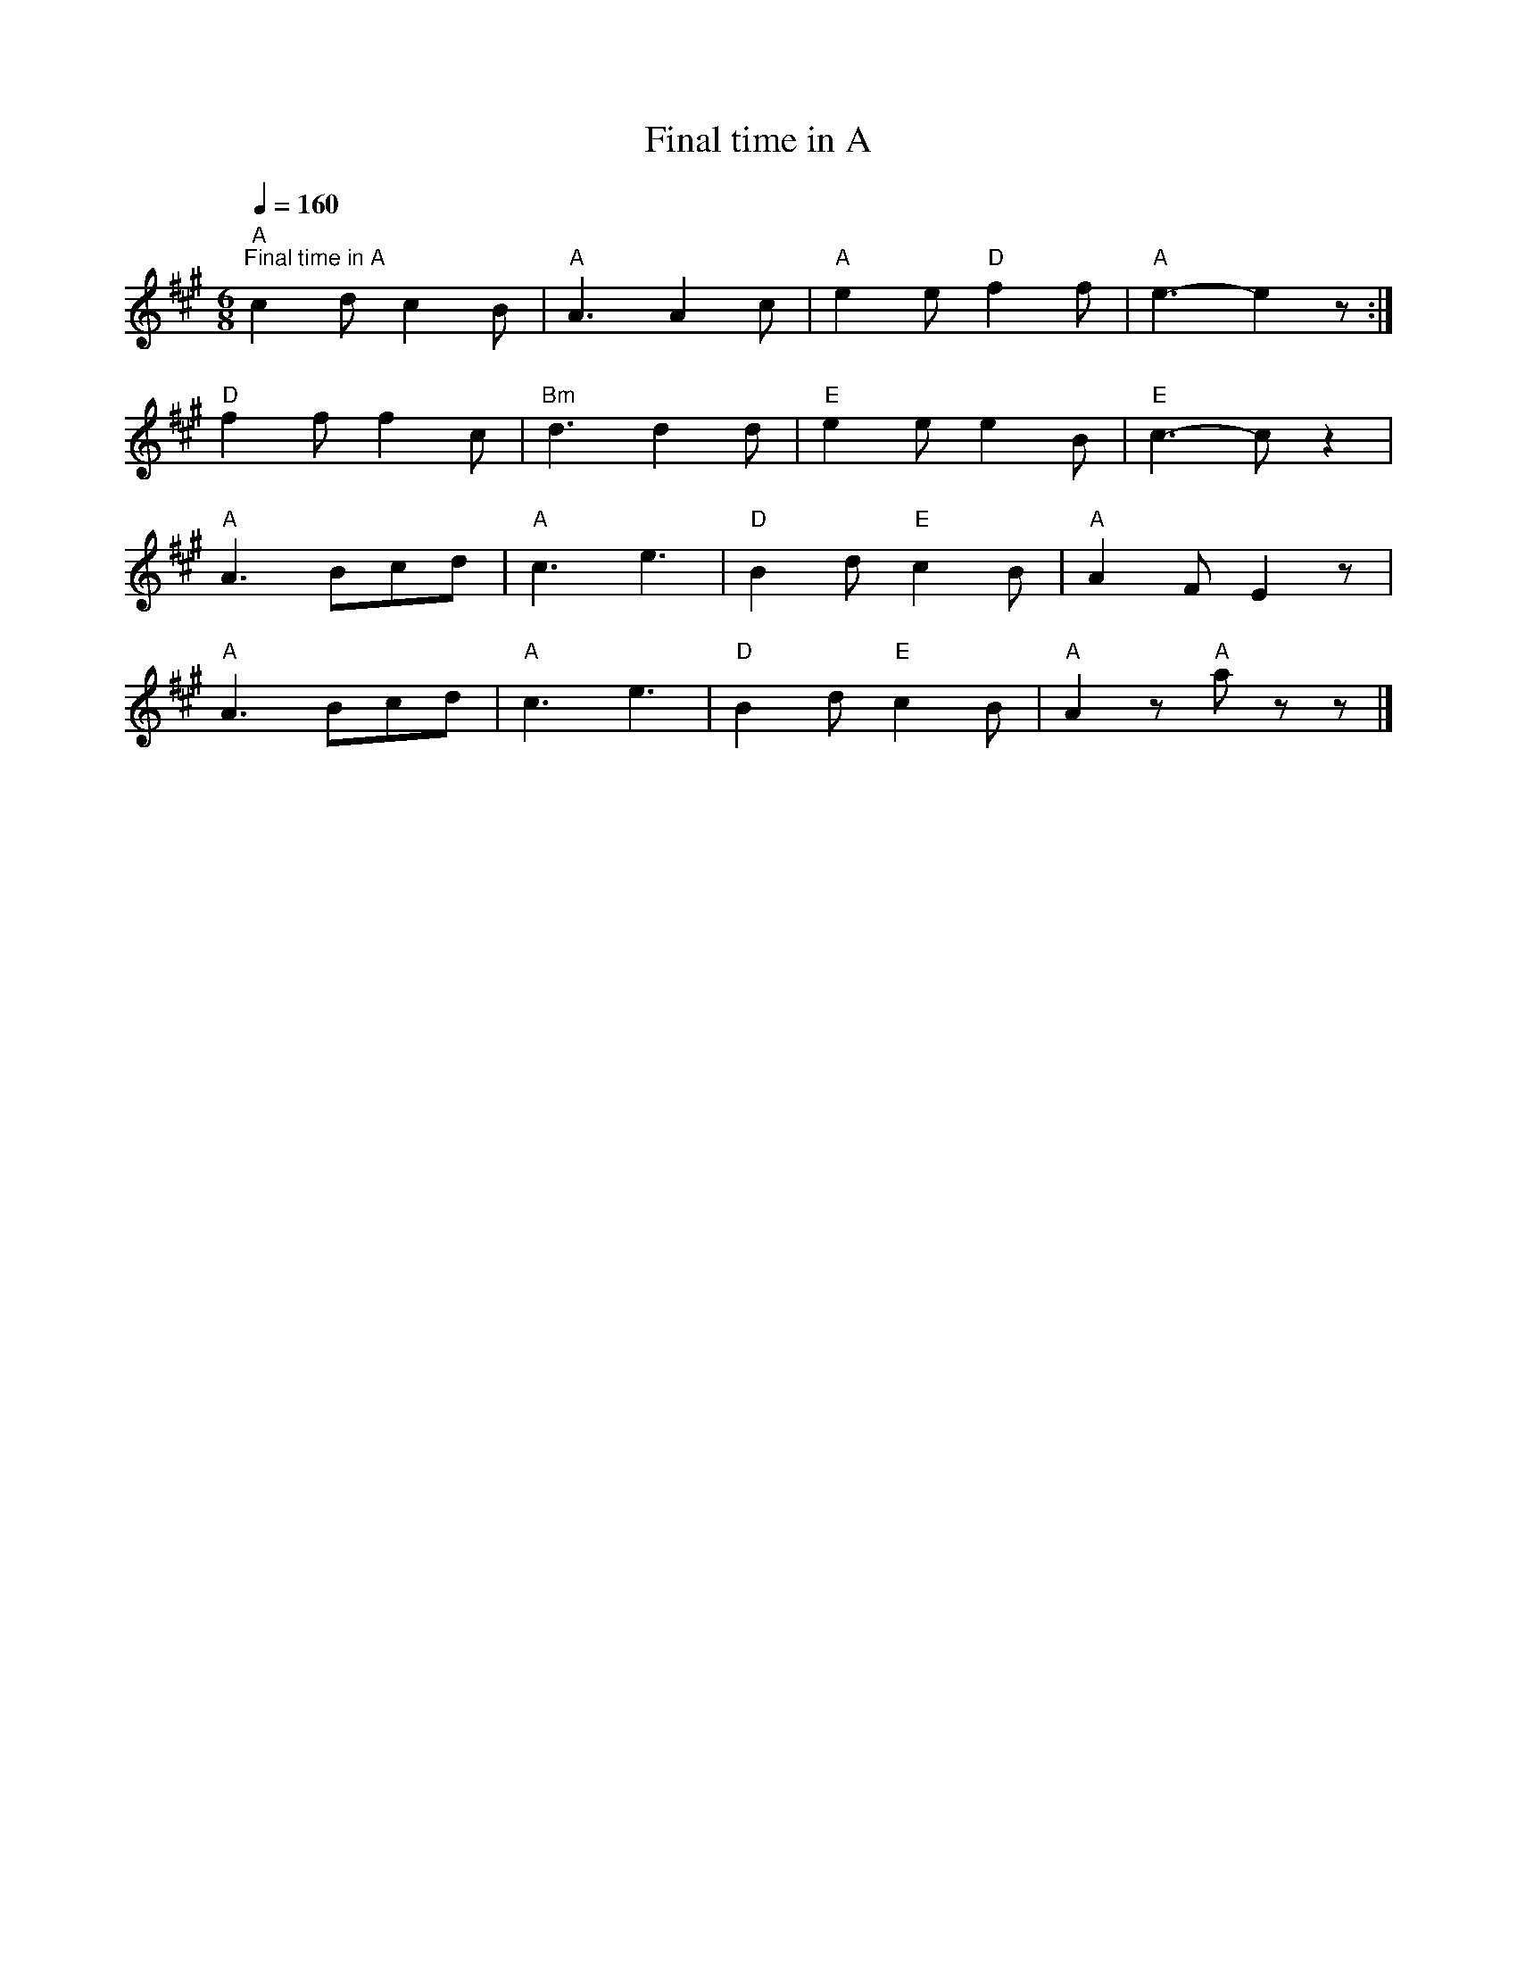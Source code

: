 X:1
T:Final time in A
L:1/8
Q:1/4=160
M:6/8
K:A
"A""^Final time in A" c2 d c2 B |"A" A3 A2 c |"A" e2 e"D" f2 f |"A" e3- e2 z :|
"D" f2 f f2 c |"Bm" d3 d2 d |"E" e2 e e2 B |"E" c3- c z2 |
"A" A3 Bcd |"A" c3 e3 |"D" B2 d"E" c2 B |"A" A2 F E2 z |
"A" A3 Bcd |"A" c3 e3 |"D" B2 d"E" c2 B |"A" A2 z"A" a z z |]
